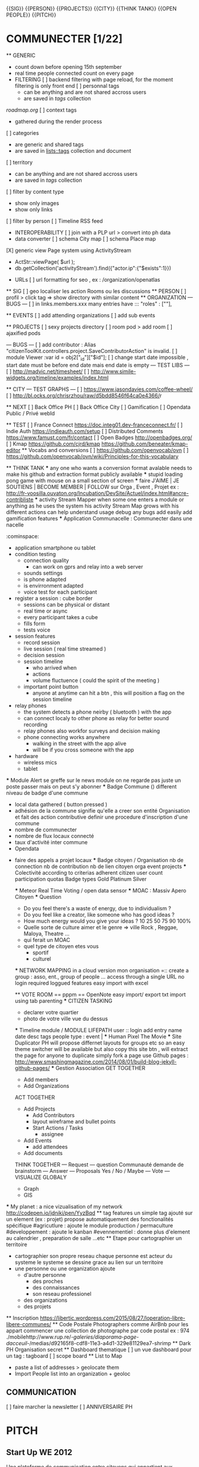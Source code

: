 {{SIG}}
{{PERSON}}
{{PROJECTS}}
{{CITY}}
{{THINK TANK}}
{{OPEN PEOPLE}}
{{PITCH}}

* COMMUNECTER  [1/22]
	** GENERIC 
		- count down before opening 15th september
		- real time people connected count on every page
		* FILTERING
			[ ] backend filtering with page reload, for the moment filtering is only front end
			[ ] personnal tags 
				- can be anything and are not shared accross users
				- are saved in [[tags]] collection 
        [[roadmap.org]]
			[ ] context tags
				- gathered during the render process 
			[ ] categories
				- are generic and shared tags
				- are saved in [[lists::tags]] collection and document
			[ ] territory
				- can be anything and are not shared accross users
				- are saved in [[tags]] collection 
        [ ] filter by content type 
            - show only images 
            - show only links 
        [ ] filter by person   
			[ ] Timeline RSS feed
        * INTEROPERABILITY 
			[ ] join with a PLP url > convert into ph data 
        * data converter 
            [ ] schema City map 
            [ ] schema Place map
    [X] generic view Page system using ActivityStream 
			- ActStr::viewPage( $url );
			- db.getCollection('activityStream').find({"actor.ip":{"$exists":1}})
    * URLs
      [ ] url formatting for seo , ex : /organization/openatlas
	** SIG 
		[ ] geo localiser les action Rooms ou les discussions
	** PERSON
		[ ] profil > click tag => show directory with similar content
	** ORGANIZATION 
		--- BUGS ---
		[ ]  in links.members.xxx many entries have ::: "roles" : [""],

	** EVENTS
		[ ] add attending organizations
		[ ] add sub events

	** PROJECTS
		[ ] sexy projects directory
		[ ] room pod > add room
		[ ] ajaxified pods

		--- BUGS ---
			[ ] add contributor : Alias "citizenToolKit.controllers.project.SaveContributorAction" is invalid.
			[ ] module Viewer :var id = obj2["_id"]["$id"];
			[ ] change start date impossible , start date must be before end date mais end date is empty
		--- TEST LIBS ---
			[ ] [[http://madvic.net/timesheet/]]
			[ ] [[http://www.simile-widgets.org/timeline/examples/index.html]]

	** CITY
		--- TEST GRAPHS ---
			[ ] [[https://www.jasondavies.com/coffee-wheel/]]
			[ ] [[http://bl.ocks.org/chrisrzhou/raw/d5bdd8546f64ca0e4366/]]r 
		
		
	** NEXT
		[ ] Back Office PH
		[ ] Back Office City
		[ ] Gamification 
		[ ] Opendata 
				Public / Privé
				webId

	** TEST
		[ ] France Connect [[https://doc.integ01.dev-franceconnect.fr/]]
		[ ] Indie Auth [[https://indieauth.com/setup]]
		[ ] Distributed Comments [[https://www.famust.com/fr/contact]]
		[ ] Open Badges [[http://openbadges.org/]]
    [ ] Kmap [[https://github.com/cjrd/kmap]] [[https://github.com/beneater/kmap-editor]]
	** Vocabs and conversions
		[ ] [[https://github.com/openvocab/ovn]]
		[ ] [[https://github.com/openvocab/ovn/wiki/Principles-for-this-vocabulary]]	

	** THINK TANK
		*** any one who wants a conversion format avalable needs to make his github and extraction format publicly available 
		*** stupid loading pong game with mouse on a small section of screen 
		*** faire J'AIME | JE SOUTIENS | BECOME MEMBER | FOLLOW sur Orga , Event , Projet
			ex : [[http://fr-voosilla.ouvaton.org/Incubation/DevSite/Actuel/index.html#ancre-contribliste]]
		*** activity Stream Mapper 
			when some one enters a module or anything 
			as he uses the system 
			his activity Stream Map grows with his different actions 
				can help understand usage
				debug any bugs 
			add easily add gamification features
		*** Application Communacelle : Communecter dans une nacelle
			:cominspace:
			- application smartphone ou tablet
			- condition testing 
				- connection quality 
					- can work on gprs and relay into a web server
				- sounds settings 
				- is phone adapted 
				- is envirronment adapted 
				- voice test for each participant
			- register a session : cube border 
				- sessions can be physical or distant
				- real time or async
				- every participant takes a cube 
				- fills form 
				- tests voice 
			- session features 
				- record session 
				- live session ( real time streamed )
				- decision session
				- session timeline	
					- who arrived when 
					- actions
					- volume fluctuence ( could the spirit of the meeting )
				- important point button 
					- anyone at anytime can hit a btn , this will position a flag on the session timeline
			- relay phones
				- the system detects a phone neirby ( bluetooth ) with the app  
				- can connect localy to other phone as relay for better sound recording
				- relay phones also workfor surveys and decision making
				- phone connecting works anywhere 
					- walking in the street with the app alive 
					- will be if you cross someone with the app 
			- hardware 
				- wireless mics
				- tablet 
		*** Module Alert
			se greffe sur le news module
			on ne regarde pas juste un poste passer mais on peut s'y abonner
		*** Badge Commune ()
			different niveau de badge d'une commune 
			- local data gathered ( button pressed ) 
			- adhésion de la commune
				signifie qu'elle a creer son entité Organisation et fait des action contributive
				definir une procedure d'inscription d'une commune
			- nombre de communecter 
			- nombre de flux locaux connecté
			- taux d'activité inter commune
			- Opendata
      - faire des appels a projet locaux
		*** Badge citoyen / Organisation
			nb de connection 
			nb de contribution
			nb de lien
				citoyen
				orga
				event
				projects
			*** Colectivité 
				according to criterias
					adherent
					citizen user count 
					participation quotas
				Badge types 
					Gold
					Platinum
					Silver

		*** Meteor Real Time Voting / open data sensor 
		*** MOAC : Massiv Apero Citoyen
			*** Question 
				- Do you feel there's a waste of energy, due to individualism ?
				- Do you feel like a creator, like someone who has good ideas ?
				- How much energy would you give your ideas ? 10 25 50 75 90 100%
				- Quelle sorte de culture aimer et le genre => ville Rock , Reggae, Maloya, Theatre ...
				- qui ferait un MOAC
				- quel type de citoyen etes vous
					- sportif 
					- culturel 

		*** NETWORK MAPPING
			in a cloud version
				mon organisation  =:: create a group : asso, ent., group of people ...
				access through a single URL 
				no login required 
				loggued features 
					easy import with excel 				
			
		** VOTE ROOM == pppm == OpenNote 
			easy import/ export
				txt import 
				using tab parenting 
		*** CITIZEN TASKING
			- declarer votre quartier 
			- photo de votre ville vue du dessus 
		*** Timeline module / MODULE LIFEPATH
			user :: login 
			add entry 
				name 
				date
				desc
				tags
				people
				type : event | 
		*** Human Pixel The Movie 
		*** Site Duplicator 
			PH will propose differnet layouts for groups etc 
			so an easy theme switcher will be available 
			but also copy this site btn , will extract the page for anyone to duplicate 
			simply fork a page
			use Github pages : http://www.smashingmagazine.com/2014/08/01/build-blog-jekyll-github-pages/
		*** Gestion Association 
			GET TOGETHER 
				- Add members
				- Add Organizations
			ACT TOGETHER
				- Add Projects
					- Add Contributors
					- layout wireframe and bullet points
					- Start Actions / Tasks
						- assignee 
				- Add Events
					- add attendees
				- Add documents
			THINK TOGETHER
				--- Request ---
					question Communauté
					demande de brainstorm 
				--- Answer ---
					Proposals
					Yes / No / Maybe 
				--- Vote  ---
			VISUALIZE GLOBALY
				- Graph
				- GIS
	*** My planet : a nice vizualisation of my network
		http://codepen.io/jdniki/pen/YyzBqd
	** tag features 
		un simple tag ajouté sur un element (ex : projet) 
		propose automatiquement des fonctionalités spécifique
			#agricutlure : ajoute le module production / permaculture 
			#developpement : ajoute le kanban
			#evennementiel : donne plus d'element au calendrier , preparation de salle ...etc
	** Etape pour cartographier un territoire 
		- cartographier son propre reseau 
			chaque personne est acteur du systeme 
			le systeme se dessine grace au lien sur un territoire 
		- une personne ou une organization ajoute 
			- d'autre personne
				- des proches 
				- des connaissances
				- son reseau professionel  
			- des organizations
			- des projets
	** Inscription
		[[https://libertic.wordpress.com/2015/08/27/loperation-libre-libere-communes/]]
	** Code Postale Photographers
		comme AirBnb pour les appart 
		commencer une collection de photographe par code postal
		ex : 974 
			./mobilehttp://www.rup.re/-/galeries/diaporama-page-dacceuil/-/medias/d92165f8-cdf8-11e3-a4d1-329e81129ea7-shrimp
	** Dark PH
		Organisation secret
	** Dashboard thematique 
		[ ] un vue dashboard pour un tag : tagboard
		[ ] scope board
	** List to Map 
		- paste a list of addresses > geolocate them 
		- Import People list into an organization + geoloc
** COMMUNICATION 
	[ ] faire marcher la newsletter 
	[ ] ANNIVERSAIRE PH
				
* PITCH
** Start Up WE 2012
	Une plateforme de communication entre citoyens qui appartient aux citoyens, 
	avec une approche serieuse, ouverte, collaborative avec les pouvoirs publiques.<br/>
	Parce qu'on aimerait participer un peu plus dans notre ville, et que tous ensemble, nous ne faisons qu'un.<br/>
	<br/>
	Concrètement :<br/> 
	Nous aimerions améliorer l'image de la ville, lui donner un visage humain<br/>
	En appliquant le système des réseaux sociaux du web à la collectivité<br/>
	Pour une ville aussi connectée que Facebook et aussi ouverte que Wikipedia<br/>
	Pour une réflexion publique et une intelligence collective<br/>
	<br/>
	Repenser la ville via la participation citoyenne et la transparence<br/>
	Offrir une Boite à idée : un Système décisionnel ouvert, participatif et démocratique <br/>
	Proposer un Annuaire interactif des compétences locales pour particuliers et professionnels<br/>			

* Smarterre
pour devenir SmarTerre : la terre native sur une terrenette pour une smarterre

par terre , je veux dire connecté
par Native , je parles du passé
par Nette, on cherche un filet
le Lien , c'est la terre
sans cable et sans juger
la collaboration, pour une terre nette
une realisation smarterre 
pour voir a l'interieur d'un territoire 
pour croire au relation collective
pour boire l'intelligence distribué 
et réunir ce qui l'etait 
en un état de bien communs
* La Terre c'est nous 

** Smarter
** Smart City innovation Sociétal
** Territoire Intelligent Ouvert Connecté et experimental
  Internet en Libre Acces 
  smart Territoire Region City Quartier Citoyen Intelligent
    introduire un vrai reseau social citoyen sur internet 
    pour faciliter et creer du lien
  Fab Lab, Maker Space pour produire librement localement
  Librairie d'outil, Partage D'outil, D'objet
  Réparali pour réparer soi meme et pas jeter 
  Ressourcerie, pour revaloriser les dechets
  Marché d'occasion , Fete du don
  Espace de Coworking 
  Epicerie Collborative (100% Production Locale, Local Food Hub)
  Covoiturage
  Open Data, Transparence et acces a l'information
  Participation Citoyenne
    smart collector 
      citizen contributeur au flux et revalorisation locale
  CrowdFunding, Financement Citoyen peut etre une solution au manque de budget 
  Monnaie Locale Reunionaise, permet de creer une vraie economie locale
  Production D'Energie Décentralisé
  Tourisme 2.0 : Guide Ultra Locaux
  SAS de decheterie 
  city indicateur (expert dechet lille)
    dechet : 
    transport
    capacité a créé du lien
    [[http://www.operation-libre.org/]]
